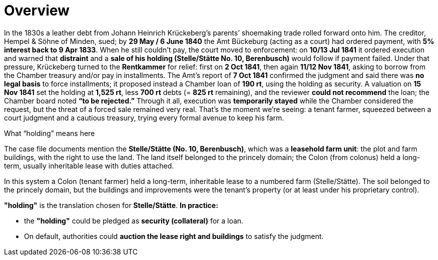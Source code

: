 = Overview
// TODO:
// Rewrite the Chatpgpt summary below:
// * point out that the source of the information is from the Amt Decree of 13 July 1841, and...
// * summarize that July 1841 Rentcammer Decree aginst Johann Heinrich briefly, and...
// * mention that Krückeberg had been the one to appeal and then to petition and this
// had incurred more legal costs.
// 
// Be sure also to:
// * Summarize and mention that the debt owed to Hempel and Sons originated with Jobst Heinrich (1765-1822) and give
// a brief biography of him and his wife.

In the 1830s a leather debt from Johann Heinrich Krückeberg’s parents’ shoemaking trade rolled forward onto him.
The creditor, Hempel & Söhne of Minden, sued; by *29 May / 6 June 1840* the Amt Bückeburg (acting as a court) had
ordered payment, with *5% interest back to 9 Apr 1833*. When he still couldn’t pay, the court moved to
enforcement: on *10/13 Jul 1841* it ordered execution and warned that *distraint* and a *sale of his holding
(Stelle/Stätte No. 10, Berenbusch)* would follow if payment failed. Under that pressure, Krückeberg turned to the
*Rentkammer* for relief: first on *2 Oct 1841*, then again *11/12 Nov 1841*, asking to borrow from the
Chamber treasury and/or pay in installments. The Amt’s report of *7 Oct 1841* confirmed the judgment and said
there was *no legal basis* to force installments; it proposed instead a Chamber loan of *190 rt*, using the
holding as security. A valuation on *15 Nov 1841* set the holding at *1,525 rt*, less *700 rt* debts (= *825
rt* remaining), and the reviewer *could not recommend* the loan; the Chamber board noted *“to be rejected.”*
Through it all, execution was *temporarily stayed* while the Chamber considered the request, but the threat of a
forced sale remained very real. That’s the moment we’re seeing: a tenant farmer, squeezed between a court judgment
and a cautious treasury, trying every formal avenue to keep his farm.


.What “holding” means here
****
The case file documents mention the *Stelle/Stätte (No. 10, Berenbusch)*, which was a *leasehold farm unit*: the
plot and farm buildings, with the right to use the land. The land itself belonged to the princely domain; the Colon
(from colonus) held a long-term, usually inheritable lease with duties attached.

In this system a Colon (tenant farmer) held a long-term, inheritable lease to a numbered farm (Stelle/Stätte). The
soil belonged to the princely domain, but the buildings and improvements were the tenant’s property (or at least
under his proprietary control). 

*"holding"* is the translation chosen for *Stelle/Stätte*.  *In practice:*  

* the *"holding"* could be pledged as *security (collateral)* for a loan.  
* On default, authorities could *auction the lease right and buildings* to satisfy the judgment.  
****


